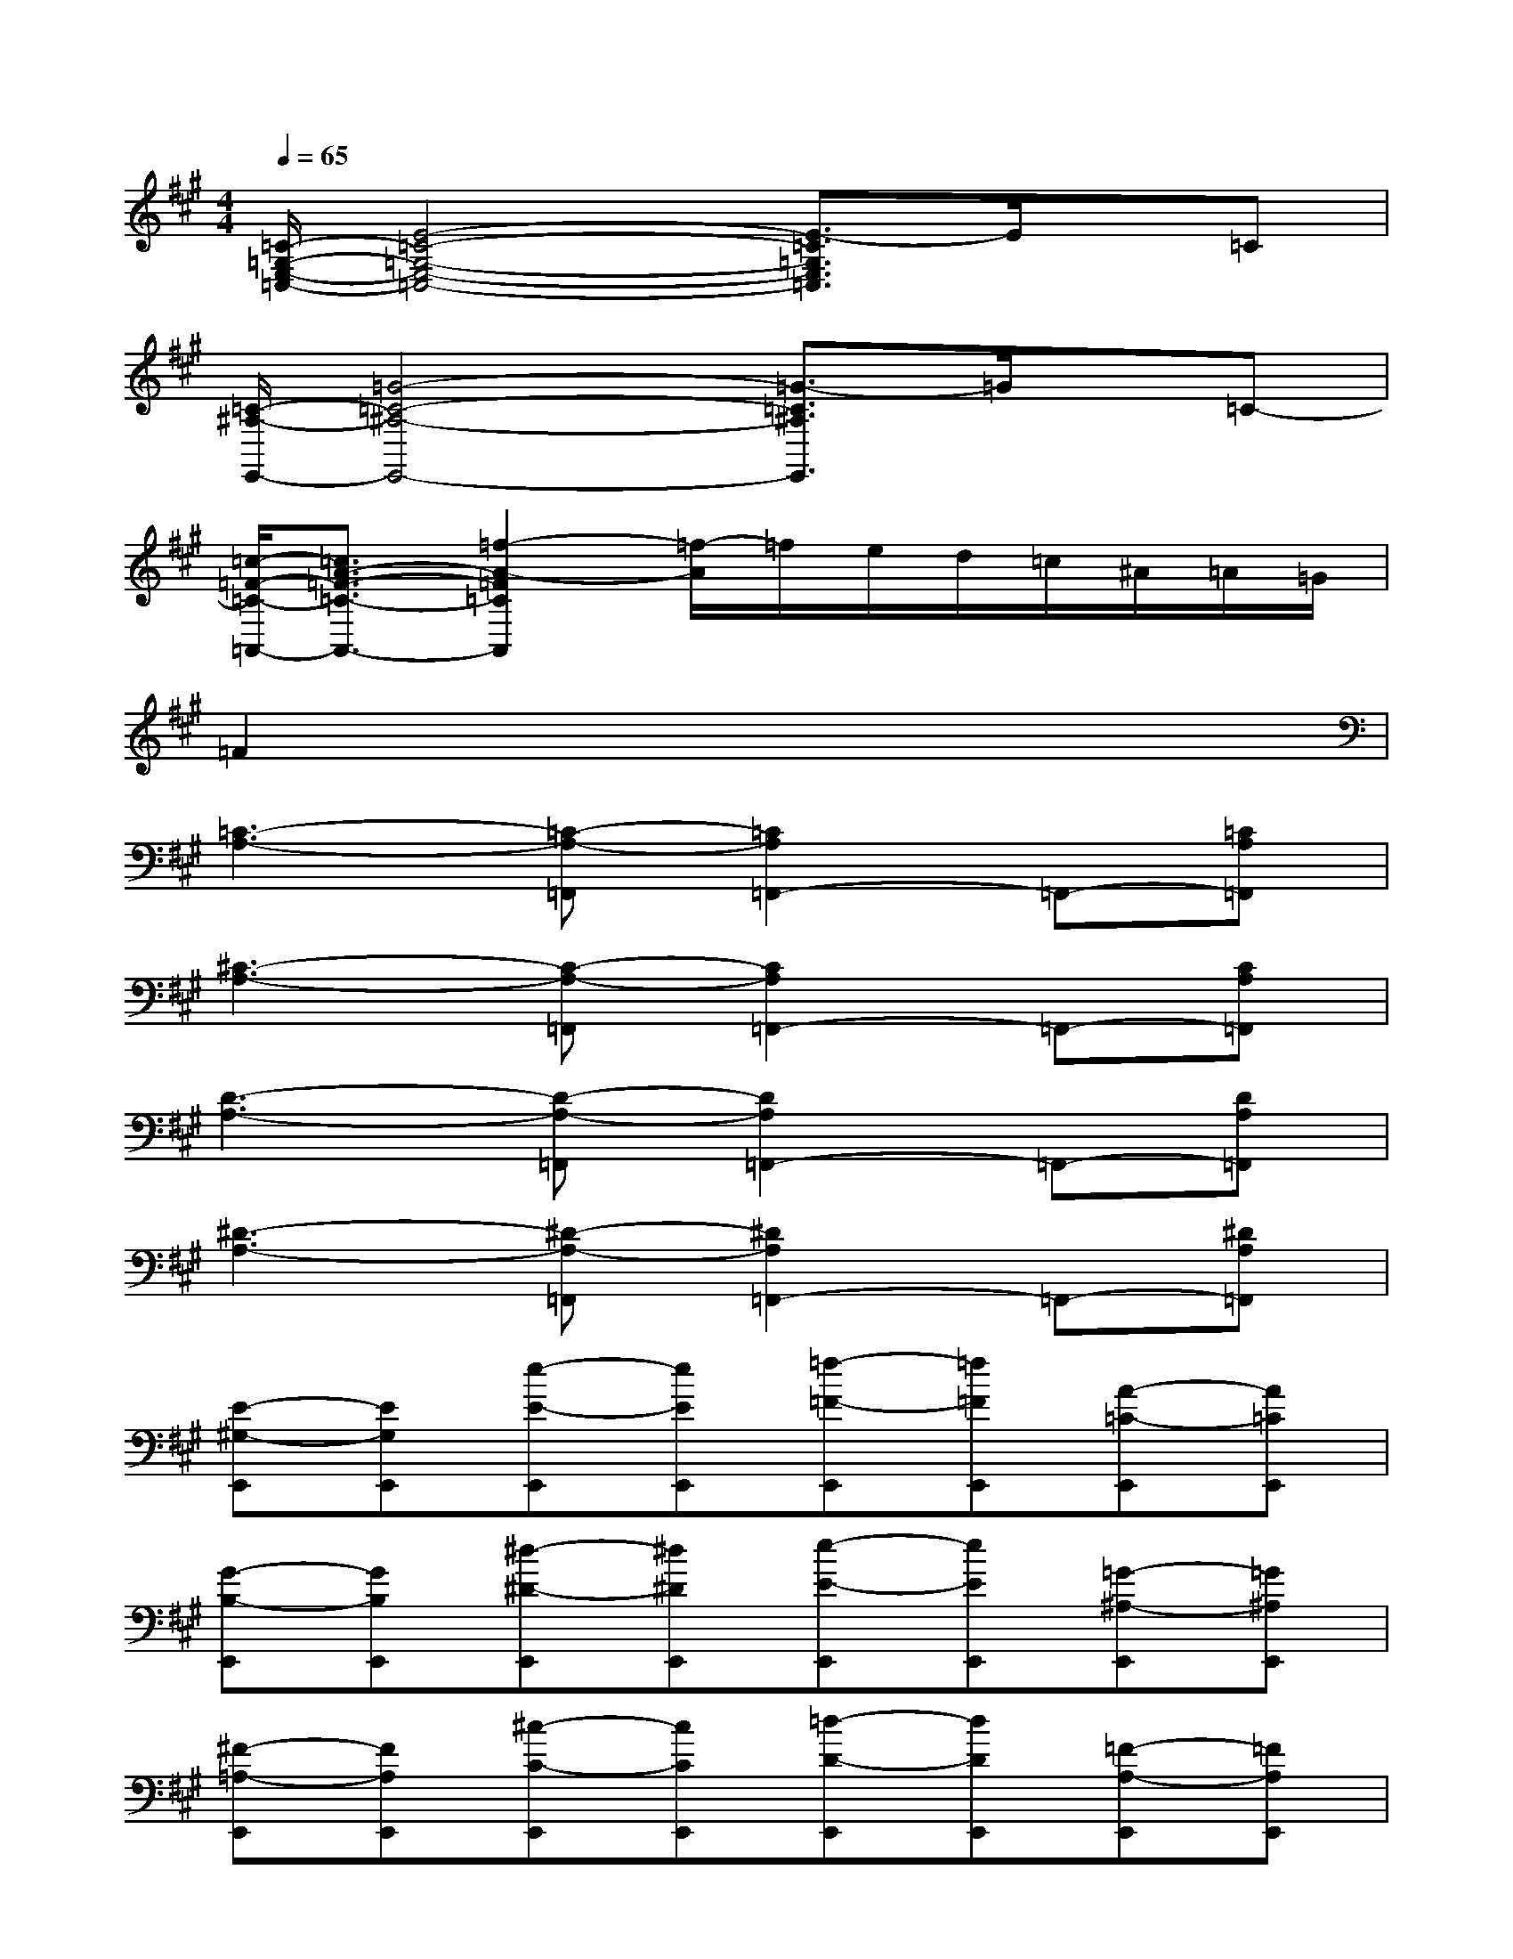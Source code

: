 X:1
T:
M:4/4
L:1/8
Q:1/4=65
K:A%3sharps
V:1
[=C/2-=G,/2-E,/2-=C,/2-][E4-=C4-=G,4-E,4-=C,4-][E3/2-=C3/2=G,3/2E,3/2=C,3/2]E/2x/2=C|
[=C/2-^A,/2-E,,/2-][=G4-=C4-^A,4-E,,4-][=G3/2-=C3/2^A,3/2E,,3/2]=G/2x/2=C-|
[=c/2-=F/2-=C/2-=A,,/2-][=c3/2A3/2-=F3/2-=C3/2-A,,3/2-][=f2-A2-=F2=C2A,,2][=f/2-A/2]=f/2e/2d/2=c/2^A/2=A/2=G/2|
=F2x6|
[=C3-A,3-][=C-A,-=F,,][=C2A,2=F,,2-]=F,,-[=CA,=F,,]|
[^C3-A,3-][C-A,-=F,,][C2A,2=F,,2-]=F,,-[CA,=F,,]|
[D3-A,3-][D-A,-=F,,][D2A,2=F,,2-]=F,,-[DA,=F,,]|
[^D3-A,3-][^D-A,-=F,,][^D2A,2=F,,2-]=F,,-[^DA,=F,,]|
[E-^G,-E,,][EG,E,,][e-E-E,,][eEE,,][=f-=F-E,,][=f=FE,,][A-=C-E,,][A=CE,,]|
[G-B,-E,,][GB,E,,][^d-^D-E,,][^d^DE,,][e-E-E,,][eEE,,][=G-^A,-E,,][=G^A,E,,]|
[^F-=A,-E,,][FA,E,,][^c-C-E,,][cCE,,][=d-D-E,,][dDE,,][=F-A,-E,,][=FA,E,,]|
[E-^G,-E,,][EG,E,,][B-B,-E,,][BB,E,,][=c-=C-E,,][=c=CE,,][A-^D-=C-E,,][A^D=CE,,]|
[G-E-B,-E,,][GEB,E,,][e-E-E,,][eEE,,][=f-=F-E,,][=f=FE,,][A-=C-E,,][A=CE,,]|
[G-B,-E,,][GB,E,,][^d-^D-E,,][^d^DE,,][e-E-E,,][eEE,,][=G-^A,-E,,][=G^A,E,,]|
[^F-=A,-E,,][FA,E,,][^c-C-E,,][cCE,,][=d-D-E,,][dDE,,][=F-A,-E,,][=FA,E,,]|
[E-^G,-E,,][EG,E,,][B-B,-E,,][BB,E,,][=c-=C-E,,][=c=CE,,][A-^D-=C-E,,][A^D=CE,,-]